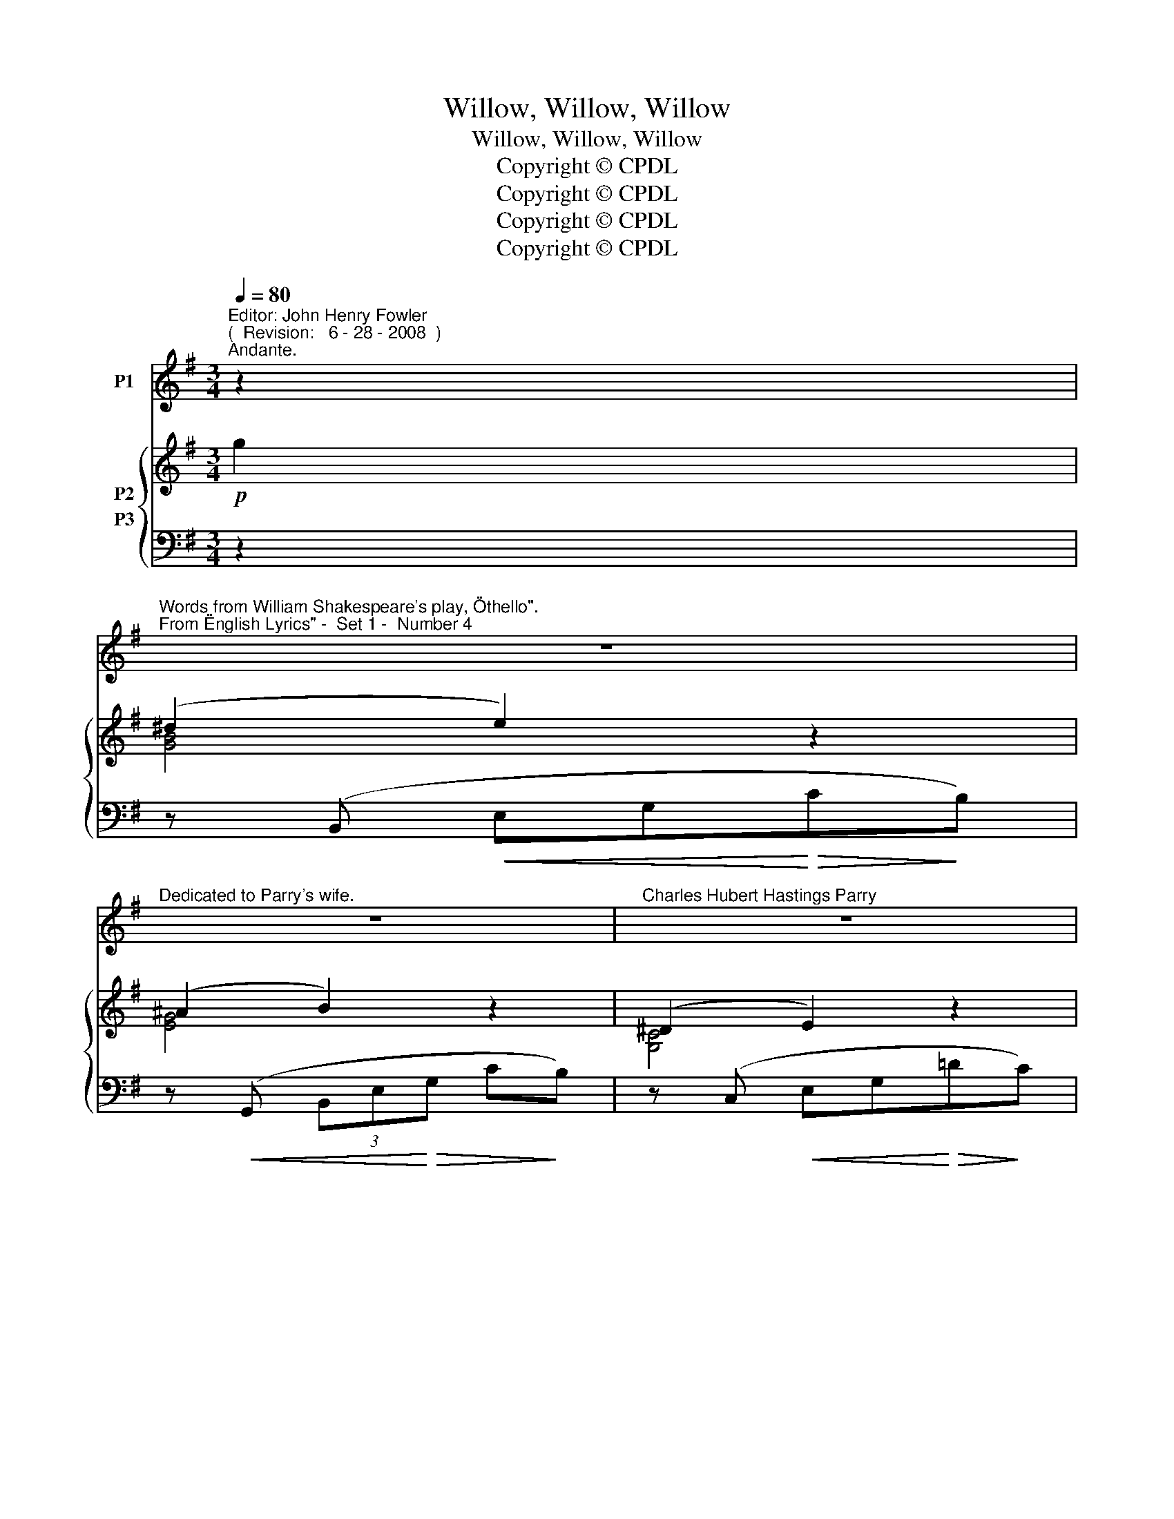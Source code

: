 X:1
T:Willow, Willow, Willow
T:Willow, Willow, Willow
T:Copyright © CPDL
T:Copyright © CPDL
T:Copyright © CPDL
T:Copyright © CPDL
Z:Copyright © CPDL
%%score 1 { ( 2 3 4 ) ( 5 6 ) }
L:1/8
Q:1/4=80
M:3/4
K:G
V:1 treble nm="P1"
V:2 treble nm="P2"
V:3 treble 
V:4 treble 
V:5 bass nm="P3"
V:6 bass 
V:1
"^Editor: John Henry Fowler""^(  Revision:   6 - 28 - 2008  )""^Andante." z2 | %1
w: |
"^Words from William Shakespeare's play, \"Othello\".""^From \"English Lyrics\" -  Set 1 -  Number 4" z6 | %2
w: |
"^Dedicated to Parry's wife." z6 |"^Charles Hubert Hastings Parry" z6 | %4
w: ||
"^( 1848 - 1918 )" z2 z2!p! E2 |!<(! ^D2 E2!<)! G2 | ^A2 B2!<(! A!<)!B | =d3!>(! c G2!>)! | %8
w: The|poor soul sat|sigh- ing by a|sy- ca- more|
 A4!p! B2 | (G2 F)!<(!E (G!<)!B) | (e>^d)!>(! e4-!>)! | e2 z2 z2 | z2 z2!p! G2 |!<(! F2 G2 B2!<)! | %14
w: tree, Sing|all _ a green _|wil- * low|_|Her|hand on her|
 ^d2 e3 B |!>(! =d2!>)! c3 G |!<(! ^A4!<)! ^c2 |!>(! f2!>)! B4 |!>(! f2!>)! B4 | z2 f4- | %20
w: bo- som, Her|head on her|knee, Sing|wil- low,|wil- low,|wil-|
 f2 B2 z B |!<(! =c2 d2!<)! e2 | B2 F3 B | c3 d!<)!!<(! e2 | f4 f2 |!f! g2 B4 | G2 e4 | %27
w: * low, The|fresh streams ran|by her, And|mur- mur'd her|moans, Sing|wil- low,|wil- low,|
!>(! g4!>)! B2- | B2 z2 z!p! G | F2 G2 B2 | ^c2!<(! d3!<)! d |!>(! =f3 e!>)! d2 | =F6 | z6 | %34
w: wil- low|_ Her|salt tears fell|from her And|sof- ten'd the|stones;||
 z2 z2!p! D2 | E2 G4 | e2!<)!!<(! G4 |"^rit."!>(! g4!>)! _B2- | B2 !fermata!z2!pp! E2 | %39
w: Sing|wil- low,|wil- low|wil- low,|_ Sing|
 (e2 ^d)e (B^c) | (d2 ^cd) AB | (=c2 Bc) (GA) |!<(! B6-!<)! | B6- | B2 E2 z2 | z6 | z6 | z6 |] %48
w: all _ a green _|wil- * * low must|be _ _ my _|gar-||* land.||||
V:2
!p! g2 | (^d2 e2) z2 | (^A2 B2) z2 | (^D2 E2) z2 | (^D2 E2) z2 | [G,B,]2 z2 [EG]2 | x4 [EG]2 | %7
 x4 [EG]2 | x4 [FB]2 | x4 [EG]2 | x4 !>![Ee]2 |!<(! [GB]2 [FA][EG]!<)! Be | ([Gcg]>[Ff]) [Gg]2 z2 | %13
!<(! x4!<)! [EG]2 | x4 [EG]2 | x4 [EG]2 | x4 ([^A,^C=A]G) | x2 z!>(! (F !>!A!>)!G) | %18
 x2 z!>(! (F !>!A!>)!G) | z2 (3z z F !>!=AG | [^FA]2 z2 z2 | %21
 [EG]/[FA]/[EG]/[FA]/ [EG]/[FA]/[EG]/[FA]/ [EG]/[FA]/[EG]/[FA]/ | B B2!<(! B2!<)!!>(! B!>)! | %23
 [EG]/[FA]/[EG]/[FA]/ [EG]/[FA]/[EG]/[FA]/ [EG]/[FA]/[EG]/[FA]/ | B B2!<(! B2!<)! B | %25
 [B,^DG]4 [DG]2 | [G,EG]4 E2 | (B2!<(! A!<)!G Bd) | (g>a g2) z2 | [Bd] [Bd]2 [Bd]2 [GBd] | %30
 [DGB] [DGB]2 [DGB]2 [DGB] | [=FB] [FB]2 [FB]2 [FB] |!>(! (=f3 e!>)! d2) | (=F6 | (F3) E D2) | %35
 [CE]2 z2 c2 | x4 [EG]2 | z4 [EA]G | e2 !fermata!z2 z2 | [E=Be]2 z2 [EB]2 | [DFd]2 z2 [DA]2 | %41
 [CEc]2 z2 [CG]2 |!<(! z2!<)! [B,,E,B,]4 | B,2 ^A,2 [F,=A,^D-]2 |"^dim." D2!>(! E2!>)! z2 | %45
 (^F2 G2) z2 |"^dim."!>(!!>(! (^A2!>)!!>)! B2) z2 | [ge']6 |] %48
V:3
 x2 | [GB]4 x2 | [EG]4 x2 | [G,C]4 x2 | [F,C]4 x2 | x4 !>!CB, | x4 !>!CB, | x4 DC | x4 E^D | %9
 x4 CB, | x4 x x | x4 G2 | x6 | x4 !>!CB, | x4 !>!CB, | x4 DC | x6 | x4 [B,D]2 | x4 D2 | %19
 x4 !>![^A,E]2 | x6 | x6 | ^D/E/D/E/ F/G/F/G/ A/G/G/F/ | x6 | ^D/E/D/E/ F/G/F/G/ A/G/A/F/ | %25
 x4 (CB,) | x4 (DC) | x6 | z [Bd]2 [Bd]2 [Bd] | x6 | x6 | x6 | [=FB] [FB]2 [FB]2 [FB] | %33
 (=F3 E D2) | C C2 C G,G, | x4 AG | x4 DC | x6 | x6 | x6 | x6 | x6 | x6 | [E,^C]4 x2 | [G,B,]4 x2 | %45
 z [B,E]2 x x2 | z [EG]2 x x2 | x6 |] %48
V:4
 x2 | x6 | x6 | x6 | x6 | x6 | x6 | x6 | x6 | x6 | x6 | x6 | x6 | x6 | x6 | x6 | x6 | x6 | x6 | %19
 x6 | x6 | x6 | x6 | x6 | x6 | x6 | x6 | x6 | x6 | x6 | x6 | x6 | x6 | B, B,2 B,2 B, | x6 | x6 | %36
 x6 | x6 | x6 | x6 | x6 | x6 | x6 | x6 | x6 | x6 | x6 | x6 |] %48
V:5
 z2 | z (B,,!<(! E,G,!<)!!>(!C!>)!B,) | z!<(! (G,, (3B,,E,!<)!!>(!G, C!>)!B,) | %3
 z (C,!<(! E,G,!<)!!>(!=D!>)!C) | z (A,,!<(! E,F,!<)!!>(!=D!>)!C) | z (E,, (3B,,E,G, x2) | %6
 z (E,, (3B,,E,G, x2) | z (E,, (3B,,E,G, x2) | z (D,, (3B,,E,G, x2) | z (E,, (3B,,E,G, x2) | %10
 z ([C,,G,,] (3C,E,G, D)C | z!<(! (E,, (3B,,E,G, C!<)!B,) |!f! z ([A,,,A,,]!>(! (3E,G,B, D)!>)!C | %13
!p! z (E,, (3B,,E,G, x2) | z (E,, (3B,,E,G, x2) | z (E,, (3C,E,G, x2) | %16
!<(! z (E,, (3^C,E,G,!<)! x2) | z (D,, (3B,,D,!>(!F,!>)! x2) | z ([B,,,B,,] (3D,F,!>(!B,)!>)! x2 | %19
 (F,,,F,, (3^C,F,D) z2 | z (E,, (3F,,B,,F,) B,2- |!p! B,G,B,,G, CE, | %22
 F,/G,/F,/G,/ A,/!<(!B,/!<(!A,/B,/!<)!!>(! C/!<)!!>(!B,/B,/!>)!A,/!>)! | G,E, B,,G, CG, | %24
 F,/G,/F,/!<(!G,/"^cresc." A,/B,/A,/B,/!<)! C/B,/C/A,/ |!f! z ([B,,,B,,] ^D,G,) z2 | %26
 z ([C,,G,,] (3C,E,G,) x2 |!mf! z!<(! (G,, (3D,G,!<)!B,) ED | z!>(! (G,, (3D,G,!>)!B,!p! ED) | z6 | %30
 z6 | [G,D] [G,D]2 [G,D]2 [G,D] |!>(! [D,G,B,] [D,G,B,]2 [D,G,B,]2!>)! [D,G,B,] | %33
 [G,,D,] [G,,D,]2 [G,,D,]2 [G,,D,] | [A,,D,] [A,,D,]2 [A,,D,] [B,,=F,][B,,F,] | z (C, (3G,CE x2) | %36
!<(! z (G,, (3C,E,!<)!G, x2) |"^rit." z ([C,,G,,] (3C,E,C x2) | z6 |!p! [G,=B,]2 z2 [E,G,]2 | %40
 [B,,F,]2 z2 [D,=F,]2 | [A,,E,]2 z2 [C,E,]2 |!<(! z2!<)! [G,,,G,,]4 | [F,,,F,,]4 [B,,,B,,]2 | %44
 z (E,, (3B,,!>(!E,G,) !>!=C!>)!B, | z (E,, (3B,,E,G,) !>!CB, | z (E,, (3B,,E,G,) !>!CB, | [EB]6 |] %48
V:6
 x2 | x6 | x6 | x6 | x6 | x E,,2 x x2 | x E,,2 x x2 | x E,,2 x x2 | x3 x x2 | x6 | x6 | x6 | x6 | %13
 x E,,2 x x2 | x E,,2 x x2 | x E,,2 x x2 | x E,,2 x x2 | x D,,2 x x2 | x6 | F,,,2 x2 x2 | %20
 x E,,2 x x2 | x6 | B,,2 x2 x2 | x6 | B,,2 x2 x2 | x6 | x6 | x G,,2 x x2 | x6 | x6 | x6 | x6 | x6 | %33
 x6 | x6 | x6 | x6 | x6 | x6 | x6 | x6 | x6 | x6 | x6 | x6 | x6 | x6 | x6 |] %48

